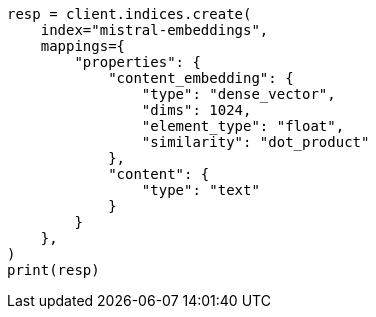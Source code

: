 // This file is autogenerated, DO NOT EDIT
// tab-widgets/inference-api/infer-api-mapping.asciidoc:241

[source, python]
----
resp = client.indices.create(
    index="mistral-embeddings",
    mappings={
        "properties": {
            "content_embedding": {
                "type": "dense_vector",
                "dims": 1024,
                "element_type": "float",
                "similarity": "dot_product"
            },
            "content": {
                "type": "text"
            }
        }
    },
)
print(resp)
----
